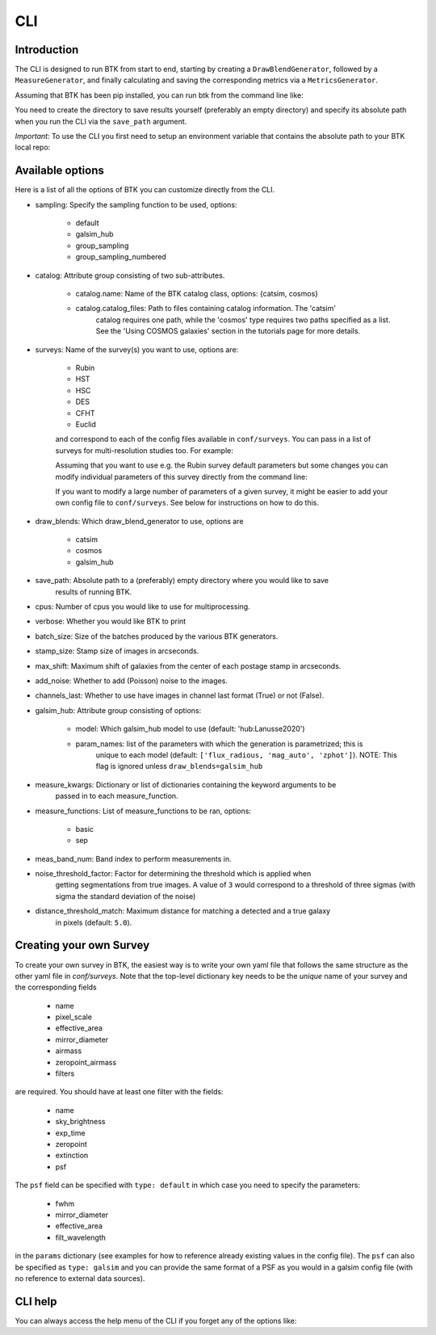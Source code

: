 CLI
=============


Introduction
----------------------

The CLI is designed to run BTK from start to end, starting by creating a ``DrawBlendGenerator``, followed by a ``MeasureGenerator``, and finally calculating and saving the corresponding metrics via a ``MetricsGenerator``.

Assuming that BTK has been pip installed, you can run btk from the command line like:

.. code-block::
  btk sampling=default draw_blends=catsim max_number=3 save_path=/directory/to/save/results cpus=1
    verbose=False surveys=[Rubin, HST] surveys.Rubin.airmass=1.1
    sampling=default catalog.name=catsim use_metrics=['detection', 'segmentation'] (...)

You need to create the directory to save results yourself (preferably an empty directory) and specify its absolute path when you run the CLI via the ``save_path`` argument.

*Important:* To use the CLI you first need to setup an environment variable that contains the
absolute path to your BTK local repo:

.. code-block::
    export BTK_HOME=/path/to/local/btk/repo

Available options
----------------------

Here is a list of all the options of BTK you can customize directly from the CLI.

* sampling: Specify the sampling function to be used, options:

    - default

    - galsim_hub

    - group_sampling

    - group_sampling_numbered

* catalog: Attribute group consisting of two sub-attributes.

    - catalog.name: Name of the BTK catalog class, options: {catsim, cosmos}

    - catalog.catalog_files: Path to files containing catalog information. The 'catsim'
          catalog requires one path, while the 'cosmos' type requires two paths specified as
          a list. See the 'Using COSMOS galaxies' section in the tutorials page for more details.

* surveys: Name of the survey(s) you want to use, options are:

      - Rubin

      - HST

      - HSC

      - DES

      - CFHT

      - Euclid

      and correspond to each of the config files available in ``conf/surveys``. You can pass in a list of surveys for multi-resolution
      studies too. For example:

      .. code-block::
          btk surveys=[Rubin, HST] (...)

      Assuming that you want to use e.g. the Rubin survey default parameters but some changes you can modify individual parameters of this survey directly from the
      command line:

      .. code-block::
          btk surveys=Rubin surveys.Rubin.airmass=1.1 (...)

      If you want to modify a large number of parameters of a given survey, it might be easier to
      add your own config file to ``conf/surveys``. See below for instructions on how to do this.

* draw_blends: Which draw_blend_generator to use, options are

    - catsim

    - cosmos

    - galsim_hub


* save_path: Absolute path to a (preferably) empty directory where you would like to save
    results of running BTK.

* cpus: Number of cpus you would like to use for multiprocessing.

* verbose: Whether you would like BTK to print

* batch_size: Size of the batches produced by the various BTK generators.

* stamp_size: Stamp size of images in arcseconds.

* max_shift: Maximum shift of galaxies from the center of each postage stamp in arcseconds.

* add_noise: Whether to add (Poisson) noise to the images.

* channels_last: Whether to use have images in channel last format (True) or not (False).

* galsim_hub: Attribute group consisting of options:

    - model: Which galsim_hub model to use (default: 'hub:Lanusse2020')

    - param_names: list of the parameters with which the generation is parametrized; this is
        unique to each model (default: ``['flux_radious, 'mag_auto', 'zphot']``).
        NOTE: This flag is ignored unless ``draw_blends=galsim_hub``

* measure_kwargs: Dictionary or list of dictionaries containing the keyword arguments to be
    passed in to each measure_function.

* measure_functions: List of measure_functions to be ran, options:

    - basic

    - sep

* meas_band_num: Band index to perform measurements in.

* noise_threshold_factor: Factor for determining the threshold which is applied when
    getting segmentations from true images. A value of ``3`` would correspond to a threshold of
    three sigmas (with sigma the standard deviation of the noise)

* distance_threshold_match: Maximum distance for matching a detected and a true galaxy
    in pixels (default: ``5.0``).

Creating your own Survey
---------------------------

To create your own survey in BTK, the easiest way is to write your own yaml file that follows the
same structure as the other yaml file in `conf/surveys`. Note that the top-level dictionary key
needs to be the *unique* name of your survey and the corresponding fields

    - name

    - pixel_scale

    - effective_area

    - mirror_diameter

    - airmass

    - zeropoint_airmass

    - filters

are required. You should have at least one filter with the fields:

    - name

    - sky_brightness

    - exp_time

    - zeropoint

    - extinction

    - psf

The ``psf`` field can be specified with ``type: default`` in which case you need to specify the parameters:

    - fwhm

    - mirror_diameter

    - effective_area

    - filt_wavelength

in the ``params`` dictionary (see examples for how to reference already existing values in the
config file). The ``psf`` can  also be specified as ``type: galsim`` and you can provide the same format of a PSF as you would in a galsim config file (with no reference to external data sources).

CLI help
---------------------------
You can always access the help menu of the CLI if you forget any of the options like:

.. code-block::
    btk --help
